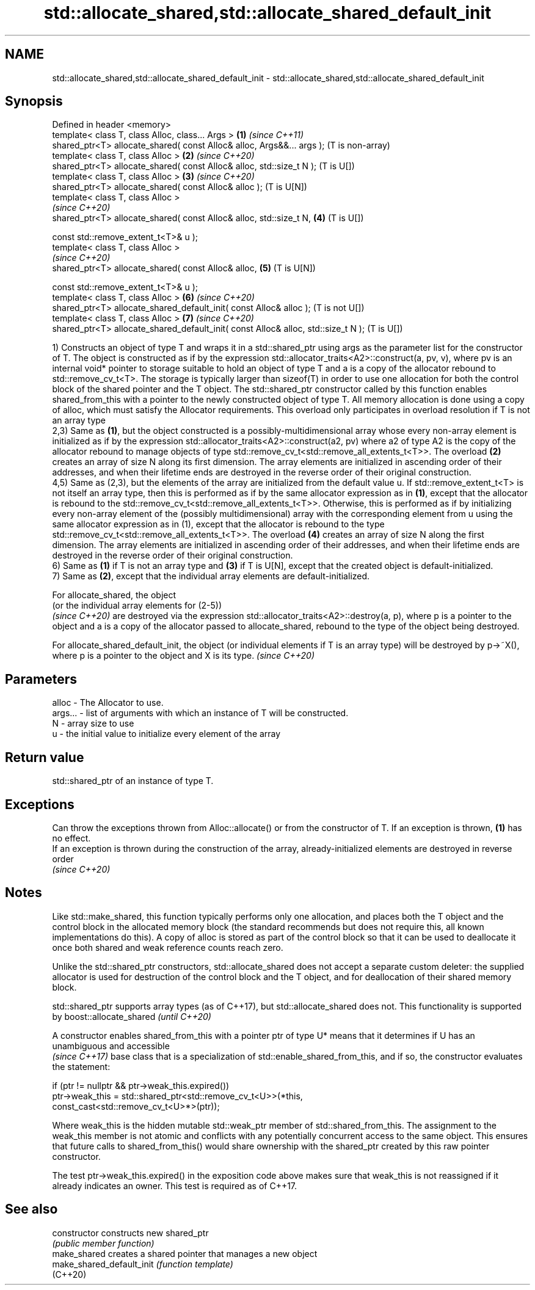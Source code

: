 .TH std::allocate_shared,std::allocate_shared_default_init 3 "2020.03.24" "http://cppreference.com" "C++ Standard Libary"
.SH NAME
std::allocate_shared,std::allocate_shared_default_init \- std::allocate_shared,std::allocate_shared_default_init

.SH Synopsis
   Defined in header <memory>
   template< class T, class Alloc, class... Args >                                  \fB(1)\fP \fI(since C++11)\fP
   shared_ptr<T> allocate_shared( const Alloc& alloc, Args&&... args );                 (T is non-array)
   template< class T, class Alloc >                                                 \fB(2)\fP \fI(since C++20)\fP
   shared_ptr<T> allocate_shared( const Alloc& alloc, std::size_t N );                  (T is U[])
   template< class T, class Alloc >                                                 \fB(3)\fP \fI(since C++20)\fP
   shared_ptr<T> allocate_shared( const Alloc& alloc );                                 (T is U[N])
   template< class T, class Alloc >
                                                                                        \fI(since C++20)\fP
   shared_ptr<T> allocate_shared( const Alloc& alloc, std::size_t N,                \fB(4)\fP (T is U[])

   const std::remove_extent_t<T>& u );
   template< class T, class Alloc >
                                                                                        \fI(since C++20)\fP
   shared_ptr<T> allocate_shared( const Alloc& alloc,                               \fB(5)\fP (T is U[N])

   const std::remove_extent_t<T>& u );
   template< class T, class Alloc >                                                 \fB(6)\fP \fI(since C++20)\fP
   shared_ptr<T> allocate_shared_default_init( const Alloc& alloc );                    (T is not U[])
   template< class T, class Alloc >                                                 \fB(7)\fP \fI(since C++20)\fP
   shared_ptr<T> allocate_shared_default_init( const Alloc& alloc, std::size_t N );     (T is U[])

   1) Constructs an object of type T and wraps it in a std::shared_ptr using args as the parameter list for the constructor of T. The object is constructed as if by the expression std::allocator_traits<A2>::construct(a, pv, v), where pv is an internal void* pointer to storage suitable to hold an object of type T and a is a copy of the allocator rebound to std::remove_cv_t<T>. The storage is typically larger than sizeof(T) in order to use one allocation for both the control block of the shared pointer and the T object. The std::shared_ptr constructor called by this function enables shared_from_this with a pointer to the newly constructed object of type T. All memory allocation is done using a copy of alloc, which must satisfy the Allocator requirements. This overload only participates in overload resolution if T is not an array type
   2,3) Same as \fB(1)\fP, but the object constructed is a possibly-multidimensional array whose every non-array element is initialized as if by the expression std::allocator_traits<A2>::construct(a2, pv) where a2 of type A2 is the copy of the allocator rebound to manage objects of type std::remove_cv_t<std::remove_all_extents_t<T>>. The overload \fB(2)\fP creates an array of size N along its first dimension. The array elements are initialized in ascending order of their addresses, and when their lifetime ends are destroyed in the reverse order of their original construction.
   4,5) Same as (2,3), but the elements of the array are initialized from the default value u. If std::remove_extent_t<T> is not itself an array type, then this is performed as if by the same allocator expression as in \fB(1)\fP, except that the allocator is rebound to the std::remove_cv_t<std::remove_all_extents_t<T>>. Otherwise, this is performed as if by initializing every non-array element of the (possibly multidimensional) array with the corresponding element from u using the same allocator expression as in (1), except that the allocator is rebound to the type std::remove_cv_t<std::remove_all_extents_t<T>>. The overload \fB(4)\fP creates an array of size N along the first dimension. The array elements are initialized in ascending order of their addresses, and when their lifetime ends are destroyed in the reverse order of their original construction.
   6) Same as \fB(1)\fP if T is not an array type and \fB(3)\fP if T is U[N], except that the created object is default-initialized.
   7) Same as \fB(2)\fP, except that the individual array elements are default-initialized.

   For allocate_shared, the object
   (or the individual array elements for (2-5))
   \fI(since C++20)\fP are destroyed via the expression std::allocator_traits<A2>::destroy(a, p), where p is a pointer to the object and a is a copy of the allocator passed to allocate_shared, rebound to the type of the object being destroyed.

   For allocate_shared_default_init, the object (or individual elements if T is an array type) will be destroyed by p->~X(), where p is a pointer to the object and X is its type. \fI(since C++20)\fP

.SH Parameters

   alloc   - The Allocator to use.
   args... - list of arguments with which an instance of T will be constructed.
   N       - array size to use
   u       - the initial value to initialize every element of the array

.SH Return value

   std::shared_ptr of an instance of type T.

.SH Exceptions

   Can throw the exceptions thrown from Alloc::allocate() or from the constructor of T. If an exception is thrown, \fB(1)\fP has no effect.
   If an exception is thrown during the construction of the array, already-initialized elements are destroyed in reverse order
   \fI(since C++20)\fP

.SH Notes

   Like std::make_shared, this function typically performs only one allocation, and places both the T object and the control block in the allocated memory block (the standard recommends but does not require this, all known implementations do this). A copy of alloc is stored as part of the control block so that it can be used to deallocate it once both shared and weak reference counts reach zero.

   Unlike the std::shared_ptr constructors, std::allocate_shared does not accept a separate custom deleter: the supplied allocator is used for destruction of the control block and the T object, and for deallocation of their shared memory block.

   std::shared_ptr supports array types (as of C++17), but std::allocate_shared does not. This functionality is supported by boost::allocate_shared \fI(until C++20)\fP

   A constructor enables shared_from_this with a pointer ptr of type U* means that it determines if U has an
   unambiguous and accessible
   \fI(since C++17)\fP base class that is a specialization of std::enable_shared_from_this, and if so, the constructor evaluates the statement:

 if (ptr != nullptr && ptr->weak_this.expired())
   ptr->weak_this = std::shared_ptr<std::remove_cv_t<U>>(*this,
                                   const_cast<std::remove_cv_t<U>*>(ptr));

   Where weak_this is the hidden mutable std::weak_ptr member of std::shared_from_this. The assignment to the weak_this member is not atomic and conflicts with any potentially concurrent access to the same object. This ensures that future calls to shared_from_this() would share ownership with the shared_ptr created by this raw pointer constructor.

   The test ptr->weak_this.expired() in the exposition code above makes sure that weak_this is not reassigned if it already indicates an owner. This test is required as of C++17.

.SH See also

   constructor              constructs new shared_ptr
                            \fI(public member function)\fP
   make_shared              creates a shared pointer that manages a new object
   make_shared_default_init \fI(function template)\fP
   (C++20)
